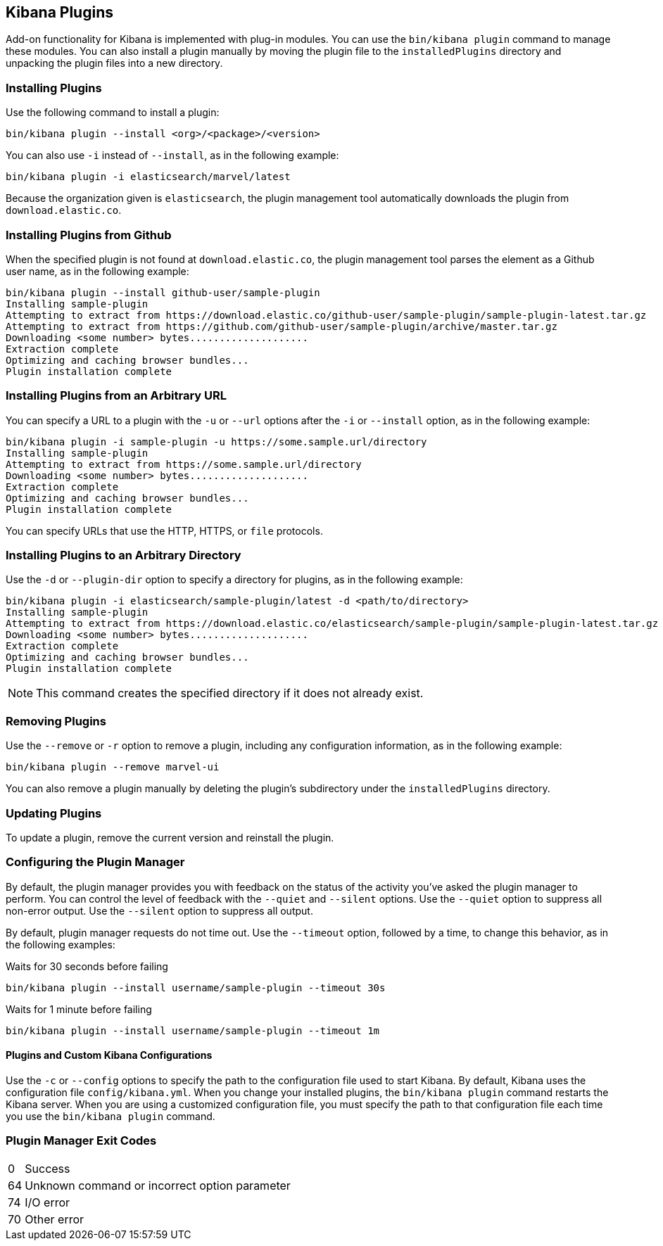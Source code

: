 [[kibana-plugins]]
== Kibana Plugins

Add-on functionality for Kibana is implemented with plug-in modules. You can use the `bin/kibana plugin` 
command to manage these modules. You can also install a plugin manually by moving the plugin file to the 
`installedPlugins` directory and unpacking the plugin files into a new directory.

[float]
=== Installing Plugins

Use the following command to install a plugin:

[source,shell]
bin/kibana plugin --install <org>/<package>/<version>

You can also use `-i` instead of `--install`, as in the following example:

[source,shell]
bin/kibana plugin -i elasticsearch/marvel/latest

Because the organization given is `elasticsearch`, the plugin management tool automatically downloads the 
plugin from `download.elastic.co`.

[float]
=== Installing Plugins from Github

When the specified plugin is not found at `download.elastic.co`, the plugin management tool parses the element 
as a Github user name, as in the following example:

[source,shell]
bin/kibana plugin --install github-user/sample-plugin
Installing sample-plugin
Attempting to extract from https://download.elastic.co/github-user/sample-plugin/sample-plugin-latest.tar.gz
Attempting to extract from https://github.com/github-user/sample-plugin/archive/master.tar.gz
Downloading <some number> bytes....................
Extraction complete
Optimizing and caching browser bundles...
Plugin installation complete

[float]
=== Installing Plugins from an Arbitrary URL

You can specify a URL to a plugin with the `-u` or `--url` options after the `-i` or `--install` option, as in the
following example:

[source,shell]
bin/kibana plugin -i sample-plugin -u https://some.sample.url/directory
Installing sample-plugin
Attempting to extract from https://some.sample.url/directory
Downloading <some number> bytes....................
Extraction complete
Optimizing and caching browser bundles...
Plugin installation complete

You can specify URLs that use the HTTP, HTTPS, or `file` protocols.

[float]
=== Installing Plugins to an Arbitrary Directory

Use the `-d` or `--plugin-dir` option to specify a directory for plugins, as in the following example:

[source,shell]
bin/kibana plugin -i elasticsearch/sample-plugin/latest -d <path/to/directory>
Installing sample-plugin
Attempting to extract from https://download.elastic.co/elasticsearch/sample-plugin/sample-plugin-latest.tar.gz
Downloading <some number> bytes....................
Extraction complete
Optimizing and caching browser bundles...
Plugin installation complete

NOTE: This command creates the specified directory if it does not already exist.

[float]
=== Removing Plugins

Use the `--remove` or `-r` option to remove a plugin, including any configuration information, as in the following 
example:

[source,shell]
bin/kibana plugin --remove marvel-ui

You can also remove a plugin manually by deleting the plugin's subdirectory under the `installedPlugins` directory.

[float]
=== Updating Plugins

To update a plugin, remove the current version and reinstall the plugin.

[float]
=== Configuring the Plugin Manager

By default, the plugin manager provides you with feedback on the status of the activity you've asked the plugin manager 
to perform. You can control the level of feedback with the `--quiet` and `--silent` options. Use the `--quiet` option to 
suppress all non-error output. Use the `--silent` option to suppress all output.

By default, plugin manager requests do not time out. Use the `--timeout` option, followed by a time, to change this 
behavior, as in the following examples:

[source,shell]
.Waits for 30 seconds before failing
bin/kibana plugin --install username/sample-plugin --timeout 30s

[source,shell]
.Waits for 1 minute before failing
bin/kibana plugin --install username/sample-plugin --timeout 1m

[float]
==== Plugins and Custom Kibana Configurations

Use the `-c` or `--config` options to specify the path to the configuration file used to start Kibana. By default, Kibana 
uses the configuration file `config/kibana.yml`. When you change your installed plugins, the `bin/kibana plugin` command 
restarts the Kibana server. When you are using a customized configuration file, you must specify the
path to that configuration file each time you use the `bin/kibana plugin` command.

[float]
=== Plugin Manager Exit Codes

[horizontal]
0:: Success
64:: Unknown command or incorrect option parameter
74:: I/O error
70:: Other error
